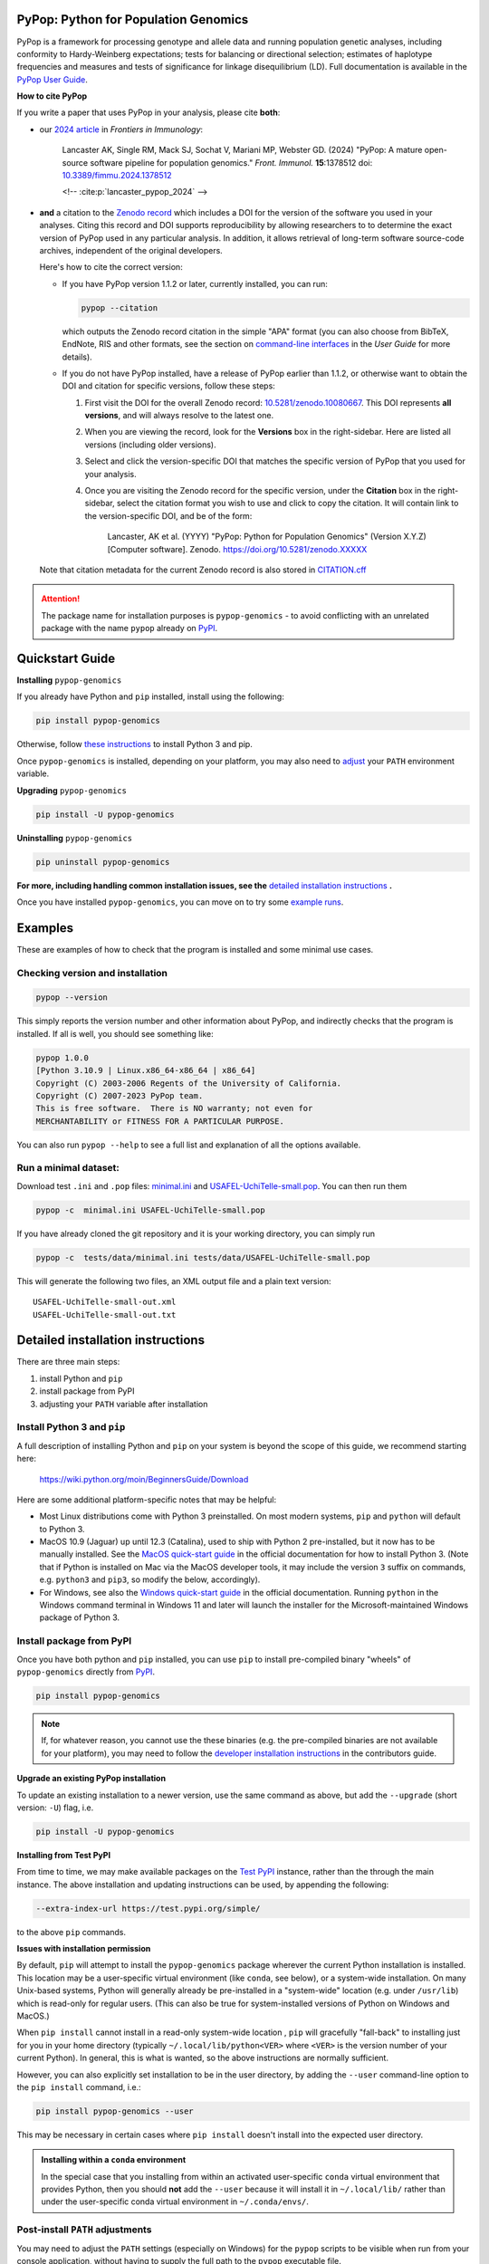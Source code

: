 |PyPI version shields.io| |Build status| |Pre-commit| |Website pypop.org| |GitHub license| |Citations| |DOI|

PyPop: Python for Population Genomics
=====================================

PyPop is a framework for processing genotype and allele data and
running population genetic analyses, including conformity to
Hardy-Weinberg expectations; tests for balancing or directional
selection; estimates of haplotype frequencies and measures and tests
of significance for linkage disequilibrium (LD). Full documentation is
available in the `PyPop User Guide <http://pypop.org/docs>`__.

.. _guide-include-pypop-cite-start:

**How to cite PyPop**

If you write a paper that uses PyPop in your analysis, please cite
**both**:

* our `2024 article
  <https://www.frontiersin.org/journals/immunology/articles/10.3389/fimmu.2024.1378512/full>`__
  in *Frontiers in Immunology*:

      Lancaster AK, Single RM, Mack SJ, Sochat V, Mariani MP, Webster
      GD. (2024) "PyPop: A mature open-source software pipeline for
      population genomics."  *Front. Immunol.* **15**:1378512 doi:
      `10.3389/fimmu.2024.1378512
      <https://doi.org/10.3389/fimmu.2024.1378512>`__

      <!-- :cite:p:`lancaster_pypop_2024` -->

* **and** a citation to the `Zenodo record
  <https://zenodo.org/records/10080667>`__ which includes a DOI for
  the version of the software you used in your analyses. Citing this
  record and DOI supports reproducibility by allowing researchers to
  to determine the exact version of PyPop used in any particular
  analysis. In addition, it allows retrieval of long-term software
  source-code archives, independent of the original developers.

  Here's how to cite the correct version:

  * If you have PyPop version 1.1.2 or later, currently installed, you
    can run:

    .. code-block:: shell

       pypop --citation

    which outputs the Zenodo record citation in the simple "APA"
    format (you can also choose from BibTeX, EndNote, RIS and other
    formats, see the section on `command-line interfaces
    <http://pypop.org/docs/guide-chapter-usage.html#command-line-interfaces>`_
    in the *User Guide* for more details).

  * If you do not have PyPop installed, have a release of PyPop
    earlier than 1.1.2, or otherwise want to obtain the DOI and
    citation for specific versions, follow these steps:

    1) First visit the DOI for the overall Zenodo record:
       `10.5281/zenodo.10080667
       <https://zenodo.org/doi/10.5281/zenodo.10080667>`__. This DOI
       represents **all versions**, and will always resolve to the
       latest one.

    2) When you are viewing the record, look for the **Versions** box
       in the right-sidebar. Here are listed all versions (including
       older versions).

    3) Select and click the version-specific DOI that matches the
       specific version of PyPop that you used for your analysis.

    4) Once you are visiting the Zenodo record for the specific version,
       under the **Citation** box in the right-sidebar, select the
       citation format you wish to use and click to copy the citation.
       It will contain link to the version-specific DOI, and be of the
       form:

         Lancaster, AK et al. (YYYY) "PyPop: Python for Population
         Genomics" (Version X.Y.Z) [Computer
         software]. Zenodo. https://doi.org/10.5281/zenodo.XXXXX

  Note that citation metadata for the current Zenodo record is also
  stored in `CITATION.cff
  <https://github.com/alexlancaster/pypop/blob/main/CITATION.cff>`__

.. _guide-include-pypop-cite-end:

.. _guide-include-start:

.. ATTENTION::

   The package name for installation purposes is |pkgname| - to avoid
   conflicting with an unrelated package with the name ``pypop``
   already on `PyPI <https://pypi.org>`__.

Quickstart Guide
================

**Installing** |pkgname|

If you already have Python and ``pip`` installed, install using the following:

.. code-block:: shell

   pip install pypop-genomics

Otherwise, follow `these instructions <Install Python 3 and pip_>`_ to install Python 3 and pip.

Once |pkgname| is installed, depending on your platform, you may also
need to `adjust <Post-install PATH adjustments_>`_ your ``PATH``
environment variable.

**Upgrading** |pkgname|

.. code-block:: shell

   pip install -U pypop-genomics

**Uninstalling** |pkgname|

.. code-block:: shell

   pip uninstall pypop-genomics

**For more, including handling common installation issues, see the** `detailed installation instructions`_ **.**

Once you have installed |pkgname|, you can move on to try some
`example runs <Examples_>`__.


.. _guide_readme_examples:

Examples
========

These are examples of how to check that the program is installed and
some minimal use cases.

Checking version and installation
---------------------------------

.. code-block:: shell

   pypop --version

This simply reports the version number and other information about
PyPop, and indirectly checks that the program is installed. If all is
well, you should see something like:

.. code-block:: text

   pypop 1.0.0
   [Python 3.10.9 | Linux.x86_64-x86_64 | x86_64]
   Copyright (C) 2003-2006 Regents of the University of California.
   Copyright (C) 2007-2023 PyPop team.
   This is free software.  There is NO warranty; not even for
   MERCHANTABILITY or FITNESS FOR A PARTICULAR PURPOSE.

You can also run ``pypop --help`` to see a full list and explanation
of all the options available.

Run a minimal dataset:
----------------------

Download test ``.ini`` and ``.pop`` files: `minimal.ini
<https://raw.githubusercontent.com/alexlancaster/pypop/main/tests/data/minimal.ini>`_
and `USAFEL-UchiTelle-small.pop
<https://raw.githubusercontent.com/alexlancaster/pypop/main/tests/data/USAFEL-UchiTelle-small.pop>`_.
You can then run them

.. code-block:: shell

   pypop -c  minimal.ini USAFEL-UchiTelle-small.pop

If you have already cloned the git repository and it is your working
directory, you can simply run

.. code-block:: shell

   pypop -c  tests/data/minimal.ini tests/data/USAFEL-UchiTelle-small.pop


This will generate the following two files, an XML output file and a
plain text version:

::

   USAFEL-UchiTelle-small-out.xml
   USAFEL-UchiTelle-small-out.txt


Detailed installation instructions
==================================

There are three main steps:

1. install Python and ``pip``
2. install package from PyPI
3. adjusting your ``PATH`` variable after installation


Install Python 3 and ``pip``
----------------------------

A full description of installing Python and ``pip`` on your system is
beyond the scope of this guide, we recommend starting here:

   https://wiki.python.org/moin/BeginnersGuide/Download

Here are some additional platform-specific notes that may be helpful:

- Most Linux distributions come with Python 3 preinstalled. On most
  modern systems, ``pip`` and ``python`` will default to Python 3.

- MacOS 10.9 (Jaguar) up until 12.3 (Catalina), used to ship with
  Python 2 pre-installed, but it now has to be manually installed.
  See the `MacOS quick-start guide
  <https://docs.python.org/3/using/mac.html>`__ in the official
  documentation for how to install Python 3. (Note that if Python is
  installed on Mac via the MacOS developer tools, it may include the
  version ``3`` suffix on commands, e.g. ``python3`` and ``pip3``, so
  modify the below, accordingly).

- For Windows, see also the `Windows quick-start guide
  <https://docs.python.org/3/using/windows.html>`__ in the official
  documentation. Running ``python`` in the Windows command terminal
  in Windows 11 and later will launch the installer for the
  Microsoft-maintained Windows package of Python 3.

Install package from PyPI
-------------------------

Once you have both python and ``pip`` installed, you can use ``pip``
to install pre-compiled binary "wheels" of |pkgname|
directly from  `PyPI <https://pypi.org/>`__.

.. code-block:: shell

   pip install pypop-genomics

.. note::

   If, for whatever reason, you cannot use the these binaries
   (e.g. the pre-compiled binaries are not available for your
   platform), you may need to follow the `developer installation
   instructions <http://pypop.org/docs/guide-chapter-contributing.html#installation-for-developers>`_ in the contributors
   guide.

**Upgrade an existing PyPop installation**

To update an existing installation to a newer version, use the same
command as above, but add the ``--upgrade`` (short version: ``-U``)
flag, i.e.

.. code-block:: shell

   pip install -U pypop-genomics

**Installing from Test PyPI**

From time to time, we may make available packages on the `Test PyPI
<https://test.pypi.org/>`__ instance, rather than the through the main
instance. The above installation and updating instructions can be
used, by appending the following:

.. code-block:: shell

   --extra-index-url https://test.pypi.org/simple/

to the above ``pip`` commands.

**Issues with installation permission**

By default, ``pip`` will attempt to install the |pkgname|
package wherever the current Python installation is installed.  This
location may be a user-specific virtual environment (like ``conda``,
see below), or a system-wide installation. On many Unix-based systems,
Python will generally already be pre-installed in a "system-wide"
location (e.g. under ``/usr/lib``) which is read-only for regular
users. (This can also be true for system-installed versions of Python
on Windows and MacOS.)

When ``pip install`` cannot install in a read-only system-wide
location , ``pip`` will gracefully "fall-back" to installing just for
you in your home directory (typically ``~/.local/lib/python<VER>``
where ``<VER>`` is the version number of your current Python). In
general, this is what is wanted, so the above instructions are
normally sufficient.

However, you can also explicitly set installation to be in the user
directory, by adding the ``--user`` command-line option to the ``pip install``
command, i.e.:

.. code-block:: shell

   pip install pypop-genomics --user

This may be necessary in certain cases where ``pip install`` doesn't
install into the expected user directory.

.. admonition:: Installing within a ``conda`` environment

   In the special case that you installing from within an activated
   user-specific ``conda`` virtual environment that provides Python,
   then you should **not** add the ``--user`` because it will install
   it in ``~/.local/lib/`` rather than under the user-specific conda
   virtual environment in ``~/.conda/envs/``.

Post-install ``PATH`` adjustments
---------------------------------

You may need to adjust the ``PATH`` settings (especially on Windows)
for the ``pypop`` scripts to be visible when run from your console
application, without having to supply the full path to the ``pypop``
executable file.

.. warning::

   Pay close attention to the "WARNINGS" that are shown during the
   ``pip`` installation, they will often note which directories need to
   be added to the ``PATH``.

- On Linux and MacOS, systems this is normally fairly simple and only
  requires edit of the shell ``.profile``, or similar and addition of
  the ``$HOME/.local/bin`` to the ``PATH`` variable, followed by a
  restart of the terminal.

- For Windows, however, as noted in most online `instructions
  <https://www.computerhope.com/issues/ch000549.htm>`_, this may need
  additional help from your system administrator if your user doesn't
  have the right permissions, and also require a system reboot.

Uninstalling PyPop
------------------

To uninstall the current version of |pkgname|:

.. code-block:: shell

   pip uninstall pypop-genomics



Support and development
=======================

Please submit any bug reports, feature requests or questions, via our
GitHub issue tracker (see our `bug reporting guidelines
<http://pypop.org/docs/guide-chapter-contributing.html#reporting-and-requesting>`_
for more details on how to file a good bug report):

   https://github.com/alexlancaster/pypop/issues

**Please do not report bugs via private email to developers.**

The development of the code for PyPop is via our GitHub project:

   https://github.com/alexlancaster/pypop

.. _guide-include-end:

For a detailed description on bug reporting as well as how to
contribute to PyPop, please consult our `CONTRIBUTING.rst
<https://github.com/alexlancaster/pypop/blob/main/CONTRIBUTING.rst>`_
guide. For reporting security vulnerabilities visit `SECURITY.md
<https://github.com/alexlancaster/pypop/blob/main/SECURITY.md>`__.

We also have additional notes and background relevant for developers
in `DEV_NOTES.md
<https://github.com/alexlancaster/pypop/blob/main/DEV_NOTES.md>`__. Source
for the website and the documentation is located in the `website
<https://github.com/alexlancaster/pypop/blob/main/website>`__
subdirectory.

Copyright and License
=====================

PyPop is Copyright (C) 2003-2006. The Regents of the University of
California (Regents)

Copyright (C) 2007-2023 PyPop team.

PyPop is distributed under the terms of GPLv2


.. |pkgname| replace:: ``pypop-genomics``

.. |PyPI version fury.io| image:: https://badge.fury.io/py/pypop-genomics.svg
   :target: https://pypi.python.org/pypi/pypop-genomics/

.. |PyPI version shields.io| image:: https://img.shields.io/pypi/v/pypop-genomics.svg
   :target: https://pypi.python.org/pypi/pypop-genomics/

.. |PyPI pyversions| image:: https://img.shields.io/pypi/pyversions/pypop-genomics.svg
   :target: https://pypi.python.org/pypi/pypop-genomics/

.. |GitHub release| image:: https://img.shields.io/github/release/alexlancaster/pypop.svg
   :target: https://github.com/alexlancaster/pypop/releases/

.. |Build status| image:: https://github.com/alexlancaster/pypop/actions/workflows/build_wheels.yml/badge.svg?branch=main
   :target: https://github.com/alexlancaster/pypop/actions/workflows/build_wheels.yml

.. |GitHub license| image:: https://img.shields.io/github/license/alexlancaster/pypop.svg
   :target: https://github.com/alexlancaster/pypop/blob/main/LICENSE

.. |GitHub issues| image:: https://img.shields.io/github/issues/alexlancaster/pypop.svg
   :target: https://github.com/alexlancaster/pypop/issues

.. |Citations| image:: https://api.juleskreuer.eu/citation-badge.php?doi=10.1111/j.1399-0039.2006.00769.x
   :target: https://juleskreuer.eu/projekte/citation-badge/

.. |DOI| image:: https://zenodo.org/badge/DOI/10.5281/zenodo.10080667.svg
   :target: https://doi.org/10.5281/zenodo.10080667

.. |GitHub version| image:: https://badge.fury.io/gh/alexlancaster%2Fpypop.svg
   :target: https://github.com/alexlancaster/pypop/

.. |GitHub tag| image:: https://img.shields.io/github/tag/alexlancaster/pypop.svg
   :target: https://github.com/alexlancaster/pypop/tags/

.. |Website pypop.org| image:: https://img.shields.io/website-up-down-green-red/http/pypop.org.svg
   :target: http://pypop.org/

.. |Pre-commit| image:: https://results.pre-commit.ci/badge/github/alexlancaster/pypop/main.svg
   :target: https://results.pre-commit.ci/latest/github/alexlancaster/pypop/main
   :alt: pre-commit.ci status
